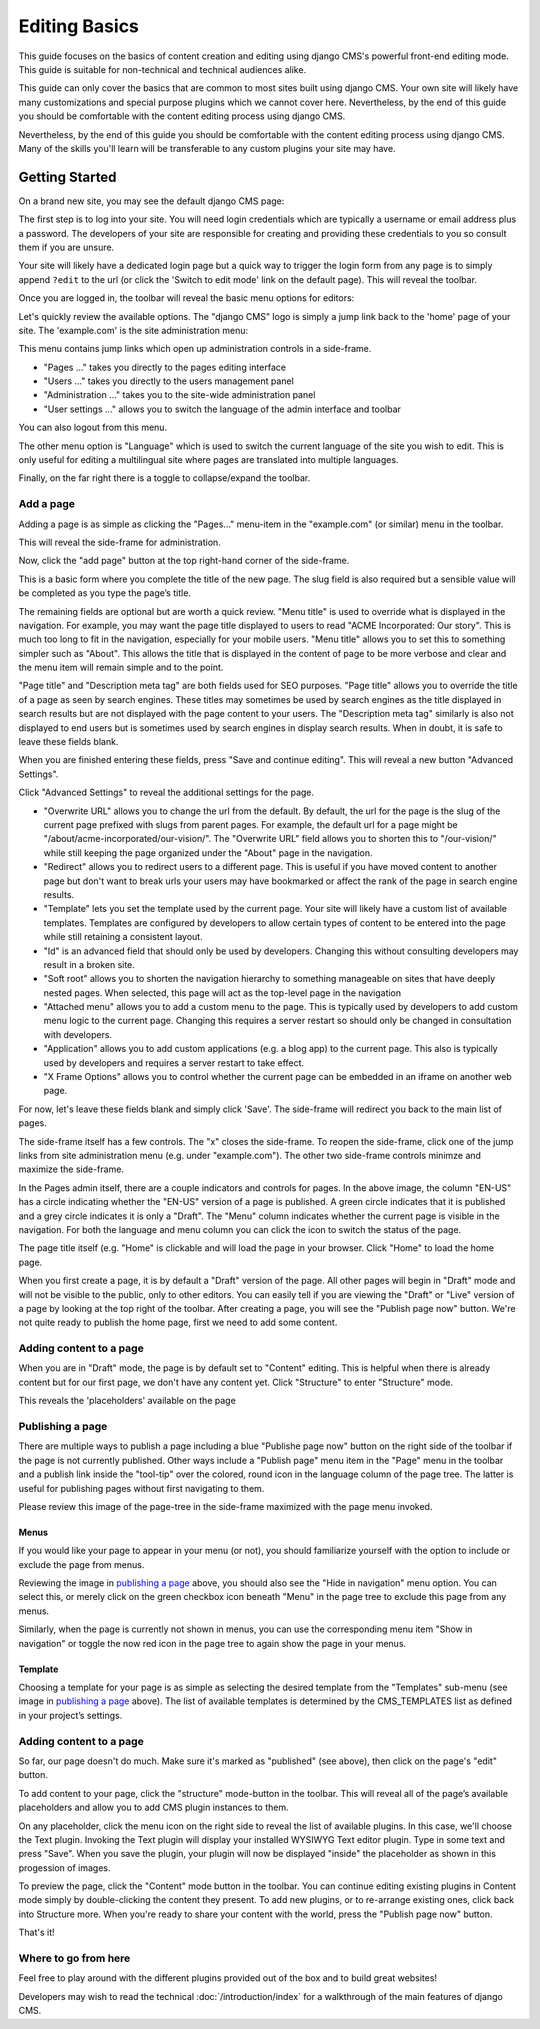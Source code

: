 ##############
Editing Basics
##############

This guide focuses on the basics of content creation and editing using django
CMS's powerful front-end editing mode. This guide is suitable for non-technical
and technical audiences alike.

This guide can only cover the basics that are common to most sites built
using django CMS. Your own site will likely have many customizations and special
purpose plugins which we cannot cover here. Nevertheless, by the end of this
guide you should be comfortable with the content editing process using django CMS.

Nevertheless, by the end of this guide you should be comfortable with the content
editing process using django CMS.
Many of the skills you'll learn will be transferable to any custom plugins your
site may have.

***************
Getting Started
***************

On a brand new site, you may see the default django CMS page:

|initial-page|

.. |initial-page| image:: ../images/initial-page.png

The first step is to log into your site. You will need login credentials which are
typically a username or email address plus a password. The developers of your site
are responsible for creating and providing these credentials to you so consult them
if you are unsure.

Your site will likely have a dedicated login page but a quick way to trigger the
login form from any page is to simply append ``?edit`` to the url (or click the
'Switch to edit mode' link on the default page). This will reveal the toolbar.

|login-form|

.. |login-form| image:: ../images/login-form.png

Once you are logged in, the toolbar will reveal the basic menu options for editors:

|logged-in|

.. |logged-in| image:: ../images/logged-in.png

Let's quickly review the available options. The "django CMS" logo is simply a jump
link back to the 'home' page of your site. The 'example.com' is the site administration
menu:

|toolbar-site-menu|

.. |toolbar-site-menu| image:: ../images/toolbar-site-menu.png

This menu contains jump links which open up administration controls in a side-frame.

* "Pages ..." takes you directly to the pages editing interface
* "Users ..." takes you directly to the users management panel
* "Administration ..." takes you to the site-wide administration panel
* "User settings ..." allows you to switch the language of the admin interface and toolbar

You can also logout from this menu.

The other menu option is "Language" which is used to switch the current language of the
site you wish to edit. This is only useful for editing a multilingual site where
pages are translated into multiple languages.

Finally, on the far right there is a toggle to collapse/expand the toolbar.

Add a page
----------

Adding a page is as simple as clicking the "Pages..." menu-item in the
"example.com" (or similar) menu in the toolbar.

|pages-menu-item|

.. |pages-menu-item| image:: ../images/pages-menu-item.png

This will reveal the side-frame for administration.

|no-pages|

.. |no-pages| image:: ../images/no-pages.png

Now, click the "add page" button at the top right-hand corner of the side-frame.

|basic-page-form|

.. |basic-page-form| image:: ../images/basic-page-form.png

This is a basic form where you complete the title of the new page. The slug
field is also required but a sensible value will be completed as you type the
page’s title.

The remaining fields are optional but are worth a quick review. "Menu title" is
used to override what is displayed in the navigation. For example, you may want
the page title displayed to users to read "ACME Incorporated: Our story". This is
much too long to fit in the navigation, especially for your mobile users.
"Menu title" allows you to set this to something simpler such as "About". This
allows the title that is displayed in the content of page to be more verbose and
clear and the menu item will remain simple and to the point.

"Page title" and "Description meta tag" are both fields used for SEO purposes.
"Page title" allows you to override the title of a page as seen by search
engines. These titles may sometimes be used by search engines as the title displayed
in search results but are not displayed with the page content to your users.
The "Description meta tag" similarly is also not displayed to end users but is
sometimes used by search engines in display search results. When in doubt, it is
safe to leave these fields blank.

When you are finished entering these fields, press "Save and continue editing".
This will reveal a new button "Advanced Settings".

|save-and-continue|

.. |save-and-continue| image:: ../images/save-and-continue.png

Click "Advanced Settings" to reveal the additional settings for the page.

|page-advanced-settings|

.. |page-advanced-settings| image:: ../images/page-advanced-settings.png

* "Overwrite URL" allows you to change the url from the default. By default, the
  url for the page is the slug of the current page prefixed with slugs from parent
  pages. For example, the default url for a page might be "/about/acme-incorporated/our-vision/".
  The "Overwrite URL" field allows you to shorten this to "/our-vision/" while
  still keeping the page organized under the "About" page in the navigation.
* "Redirect" allows you to redirect users to a different page. This is useful if
  you have moved content to another page but don't want to break urls your users
  may have bookmarked or affect the rank of the page in search engine results.
* "Template" lets you set the template used by the current page. Your site will
  likely have a custom list of available templates. Templates are configured by
  developers to allow certain types of content to be entered into the page while
  still retaining a consistent layout.
* "Id" is an advanced field that should only be used by developers. Changing this
  without consulting developers may result in a broken site.
* "Soft root" allows you to shorten the navigation hierarchy to something manageable
  on sites that have deeply nested pages. When selected, this page will act as the
  top-level page in the navigation
* "Attached menu" allows you to add a custom menu to the page. This is typically
  used by developers to add custom menu logic to the current page. Changing this
  requires a server restart so should only be changed in consultation with developers.
* "Application" allows you to add custom applications (e.g. a blog app) to the
  current page. This also is typically used by developers and requires a server
  restart to take effect.
* "X Frame Options" allows you to control whether the current page can be embedded
  in an iframe on another web page.

For now, let's leave these fields blank and simply click 'Save'. The side-frame
will redirect you back to the main list of pages.

|my-first-page|

.. |my-first-page| image:: ../images/my-first-page.png

The side-frame itself has a few controls. The "x" closes the side-frame. To reopen
the side-frame, click one of the jump links from site administration menu (e.g.
under "example.com"). The other two side-frame controls minimze and maximize the side-frame.

In the Pages admin itself, there are a couple indicators and controls for pages.
In the above image, the column "EN-US" has a circle indicating whether the "EN-US"
version of a page is published. A green circle indicates that it is published and
a grey circle indicates it is only a "Draft". The "Menu" column indicates whether
the current page is visible in the navigation. For both the language and menu column
you can click the icon to switch the status of the page.

The page title itself (e.g. "Home" is clickable and will load the page in your
browser. Click "Home" to load the home page.

|empty-page|

.. |empty-page| image:: ../images/empty-page.png

When you first create a page, it is by default a "Draft" version of the page.
All other pages will begin in "Draft" mode and will not be visible to the public,
only to other editors. You can easily tell if you are viewing the "Draft" or "Live"
version of a page by looking at the top right of the toolbar. After creating a page,
you will see the "Publish page now" button. We're not quite ready to publish
the home page, first we need to add some content.

Adding content to a page
------------------------

When you are in "Draft" mode, the page is by default set to "Content" editing.
This is helpful when there is already content but for our first page, we don't
have any content yet. Click "Structure" to enter "Structure" mode.



This reveals the 'placeholders' available on the page

Publishing a page
-----------------

There are multiple ways to publish a page including a blue "Publishe page now"
button on the right side of the toolbar if the page is not currently
published. Other ways include a "Publish page" menu item in the "Page" menu in
the toolbar and a publish link inside the "tool-tip" over the colored, round
icon in the language column of the page tree. The latter is useful for
publishing pages without first navigating to them.

Please review this image of the page-tree in the side-frame maximized with the
page menu invoked.

|page-options|

.. |page-options| image:: ../images/page-options.png


Menus
~~~~~

If you would like your page to appear in your menu (or not), you should
familiarize yourself with the option to include or exclude the page from
menus.

Reviewing the image in `publishing a page`_ above, you should also see the
"Hide in navigation" menu option. You can select this, or merely click on the
green checkbox icon beneath "Menu" in the page tree to exclude this page from
any menus.

Similarly, when the page is currently not shown in menus, you can use the
corresponding menu item "Show in navigation" or toggle the now red icon in the
page tree to again show the page in your menus.


Template
~~~~~~~~

Choosing a template for your page is as simple as selecting the desired
template from the "Templates" sub-menu (see image in `publishing a page`_
above). The list of available templates is determined by the CMS_TEMPLATES
list as defined in your project’s settings.


Adding content to a page
------------------------

So far, our page doesn't do much. Make sure it's marked as "published" (see
above), then click on the page's "edit" button.

To add content to your page, click the "structure" mode-button in the toolbar.
This will reveal all of the page’s available placeholders and allow you to add
CMS plugin instances to them.

On any placeholder, click the menu icon on the right side to reveal the list
of available plugins. In this case, we'll choose the Text plugin. Invoking the
Text plugin will display your installed WYSIWYG Text editor plugin. Type in
some text and press "Save". When you save the plugin, your plugin will now be
displayed "inside" the placeholder as shown in this progession of images.

|add-text-plugin|

.. |add-text-plugin| image:: ../images/add-text-plugin.png

To preview the page, click the "Content" mode button in the toolbar. You can
continue editing existing plugins in Content mode simply by double-clicking
the content they present. To add new plugins, or to re-arrange existing ones,
click back into Structure more. When you're ready to share your content with
the world, press the "Publish page now" button.

That's it!


Where to go from here
---------------------

Feel free to play around with the different plugins provided out of the box and
to build great websites!

Developers may wish to read the technical :doc:`/introduction/index` for a walkthrough of the
main features of django CMS.
